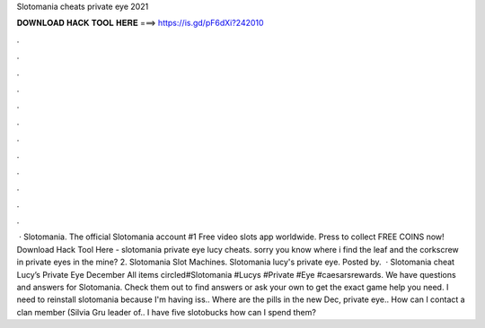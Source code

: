 Slotomania cheats private eye 2021

𝐃𝐎𝐖𝐍𝐋𝐎𝐀𝐃 𝐇𝐀𝐂𝐊 𝐓𝐎𝐎𝐋 𝐇𝐄𝐑𝐄 ===> https://is.gd/pF6dXi?242010

.

.

.

.

.

.

.

.

.

.

.

.

 · Slotomania. The official Slotomania account #1 Free video slots app worldwide. Press to collect FREE COINS now! Download Hack Tool Here -  slotomania private eye lucy cheats. sorry you know where i find the leaf and the corkscrew in private eyes in the mine? 2. Slotomania Slot Machines. Slotomania lucy's private eye. Posted by.  · Slotomania cheat Lucy’s Private Eye December All items circled#Slotomania #Lucys #Private #Eye #caesarsrewards. We have questions and answers for Slotomania. Check them out to find answers or ask your own to get the exact game help you need. I need to reinstall slotomania because I'm having iss.. Where are the pills in the new Dec, private eye.. How can I contact a clan member (Silvia Gru leader of.. I have five slotobucks how can I spend them?